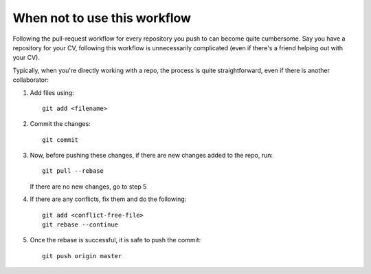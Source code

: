 When not to use this workflow 
-----------------------------

Following the pull-request workflow for every repository you push to can become quite cumbersome. Say you have a repository for your CV, following this workflow is unnecessarily complicated (even if there's a friend helping out with your CV). 

Typically, when you're directly working with a repo, the process is quite straightforward, even if there is another collaborator:

#. Add files using::

    git add <filename>

#. Commit the changes::

    git commit

#. Now, before pushing these changes, if there are new changes added to the repo, run::

    git pull --rebase

   If there are no new changes, go to step 5

#. If there are any conflicts, fix them and do the following::

    git add <conflict-free-file>
    git rebase --continue

#. Once the rebase is successful, it is safe to push the commit::

    git push origin master
